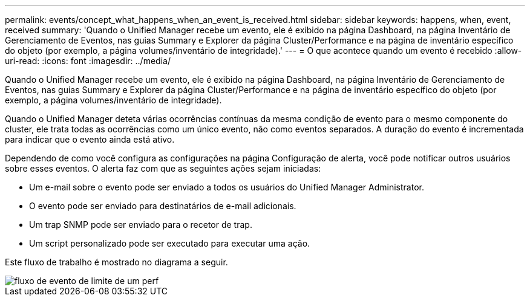 ---
permalink: events/concept_what_happens_when_an_event_is_received.html 
sidebar: sidebar 
keywords: happens, when, event, received 
summary: 'Quando o Unified Manager recebe um evento, ele é exibido na página Dashboard, na página Inventário de Gerenciamento de Eventos, nas guias Summary e Explorer da página Cluster/Performance e na página de inventário específico do objeto (por exemplo, a página volumes/inventário de integridade).' 
---
= O que acontece quando um evento é recebido
:allow-uri-read: 
:icons: font
:imagesdir: ../media/


[role="lead"]
Quando o Unified Manager recebe um evento, ele é exibido na página Dashboard, na página Inventário de Gerenciamento de Eventos, nas guias Summary e Explorer da página Cluster/Performance e na página de inventário específico do objeto (por exemplo, a página volumes/inventário de integridade).

Quando o Unified Manager deteta várias ocorrências contínuas da mesma condição de evento para o mesmo componente do cluster, ele trata todas as ocorrências como um único evento, não como eventos separados. A duração do evento é incrementada para indicar que o evento ainda está ativo.

Dependendo de como você configura as configurações na página Configuração de alerta, você pode notificar outros usuários sobre esses eventos. O alerta faz com que as seguintes ações sejam iniciadas:

* Um e-mail sobre o evento pode ser enviado a todos os usuários do Unified Manager Administrator.
* O evento pode ser enviado para destinatários de e-mail adicionais.
* Um trap SNMP pode ser enviado para o recetor de trap.
* Um script personalizado pode ser executado para executar uma ação.


Este fluxo de trabalho é mostrado no diagrama a seguir.

image::../media/um_perf_threshold_event_flow.gif[fluxo de evento de limite de um perf]

